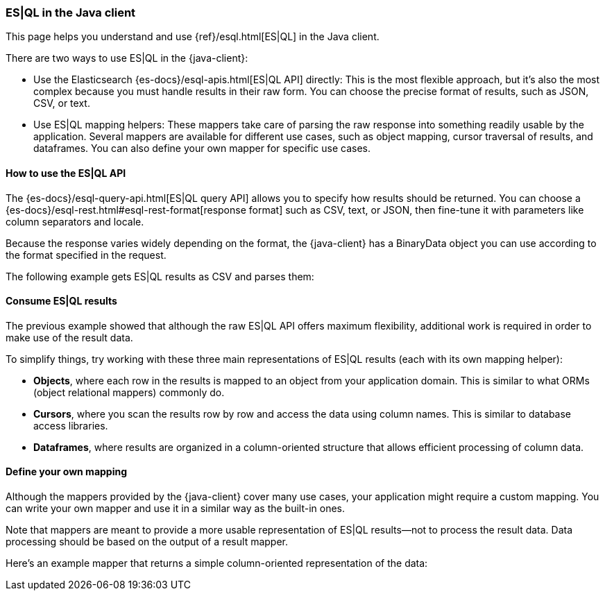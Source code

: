 [[esql]]
=== ES|QL in the Java client

This page helps you understand and use {ref}/esql.html[ES|QL] in the
Java client.

There are two ways to use ES|QL in the {java-client}:

* Use the Elasticsearch {es-docs}/esql-apis.html[ES|QL API] directly: This
is the most flexible approach, but it's also the most complex because you must handle
results in their raw form. You can choose the precise format of results,
such as JSON, CSV, or text.
* Use ES|QL mapping helpers: These mappers take care of parsing the raw
response into something readily usable by the application. Several mappers are
available for different use cases, such as object mapping, cursor
traversal of results, and dataframes. You can also define your own mapper for specific
use cases.



[discrete]
[[esql-how-to]]
==== How to use the ES|QL API

The {es-docs}/esql-query-api.html[ES|QL query API] allows you to specify how
results should be returned. You can choose a
{es-docs}/esql-rest.html#esql-rest-format[response format] such as CSV, text, or
JSON, then fine-tune it with parameters like column separators
and locale.

Because the response varies widely depending on the format, the
{java-client} has a BinaryData object you can use according to the
format specified in the request.

The following example gets ES|QL results as CSV and parses them:

// Code example to be written


[discrete]
[[esql-consume-results]]
==== Consume ES|QL results

The previous example showed that although the raw ES|QL API offers maximum
flexibility, additional work is required in order to make use of the
result data.

To simplify things, try working with these three main representations of ES|QL
results (each with its own mapping helper):

* **Objects**, where each row in the results is mapped to an object from your
application domain. This is similar to what ORMs (object relational mappers)
commonly do.
* **Cursors**, where you scan the results row by row and access the data using
column names. This is similar to database access libraries.
* **Dataframes**, where results are organized in a column-oriented structure that
allows efficient processing of column data.

// Code examples to be written for each of them, depending on availability in the language


[discrete]
[[esql-custom-mapping]]
==== Define your own mapping

Although the mappers provided by the {java-client} cover many use cases, your
application might require a custom mapping.
You can write your own mapper and use it in a similar way as the
built-in ones.

Note that mappers are meant to provide a more usable representation of ES|QL
results—not to process the result data. Data processing should be based on
the output of a result mapper.

Here's an example mapper that returns a simple column-oriented
representation of the data:

// Code example to be written